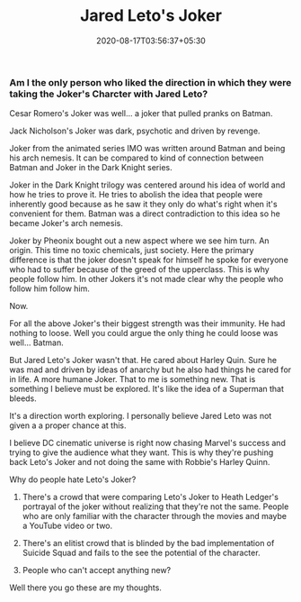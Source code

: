 #+TITLE: Jared Leto's Joker
#+date: 2020-08-17T03:56:37+05:30
#+tags[]: pop-culture DC joker

*** Am I the only person who liked the direction in which they were taking the Joker's Charcter with Jared Leto?

Cesar Romero's Joker was well... a joker that pulled pranks on Batman.

Jack Nicholson's Joker was dark, psychotic and driven by revenge.

Joker from the animated series IMO was written around Batman and being his arch nemesis. It can be compared to kind of connection between Batman and Joker in the Dark Knight series.

Joker in the Dark Knight trilogy was centered around his idea of world and how he tries to prove it. He tries to abolish the idea that people were inherently good because as he saw it they only do what's right when it's convenient for them. Batman was a direct contradiction to this idea so he became Joker's arch nemesis.

Joker by Pheonix bought out a new aspect where we see him turn. An origin. This time no toxic chemicals, just society. Here the primary difference is that the joker doesn't speak for himself he spoke for everyone who had to suffer because of the greed of the upperclass. This is why people follow him. In other Jokers it's not made clear why the people who follow him follow him.

Now.

For all the above Joker's their biggest strength was their immunity. He had nothing to loose. Well you could argue the only thing he could loose was well... Batman.

But Jared Leto's Joker wasn't that. He cared about Harley Quin. Sure he was mad and driven by ideas of anarchy but he also had things he cared for in life. A more humane Joker. That to me is something new. That is something I believe must be explored. It's like the idea of a Superman that bleeds.

It's a direction worth exploring. I personally believe Jared Leto was not given a a proper chance at this.

I believe DC cinematic universe is right now chasing Marvel's success and trying to give the audience what they want. This is why they're pushing back Leto's Joker and not doing the same with Robbie's Harley Quinn.

Why do people hate Leto's Joker?
1. There's a crowd that were comparing Leto's Joker to Heath Ledger's portrayal of the joker without realizing that they're not the same. People who are only familiar with the character through the movies and maybe a YouTube video or two.

2. There's an elitist crowd that is blinded by the bad implementation of Suicide Squad and fails to the see the potential of the character.

3. People who can't accept anything new?

Well there you go these are my thoughts.
